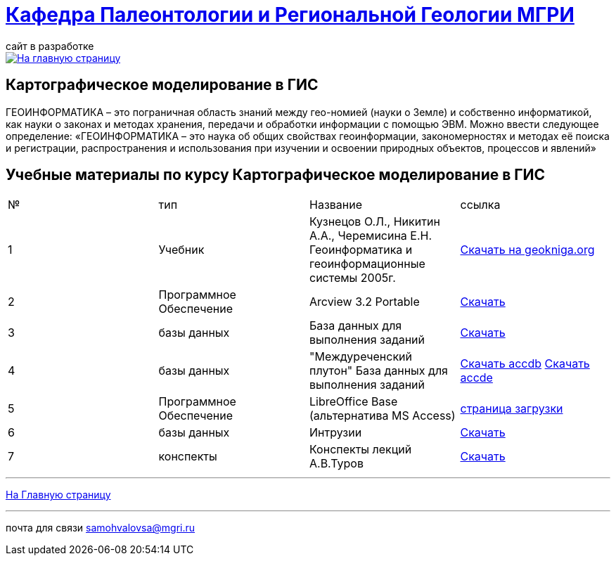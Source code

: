 = https://mgri-university.github.io/reggeo/index.html[Кафедра Палеонтологии и Региональной Геологии МГРИ]
сайт в разработке 
:imagesdir: images

[link=https://mgri-university.github.io/reggeo/index.html]
image::emb2010.jpg[На главную страницу] 


== Картографическое моделирование в ГИС
ГЕОИНФОРМАТИКА – это пограничная область знаний между гео-номией (науки о Земле) и собственно информатикой, как науки о законах и методах хранения, передачи и обработки информации с помощью ЭВМ. Можно ввести следующее определение: «ГЕОИНФОРМАТИКА – это наука об общих свойствах геоинформации, закономерностях и методах её поиска и регистрации, распространения и использования при изучении и освоении природных объектов, процессов и явлений»

== Учебные материалы по курсу Картографическое моделирование в ГИС
|===
|№	|тип |Название	|ссылка	
|1|Учебник |Кузнецов О.Л., Никитин А.А., Черемисина Е.Н. Геоинформатика и геоинформационные системы 2005г. | http://www.geokniga.org/books/8249[Скачать на geokniga.org]
|2|Программное Обеспечение|Arcview 3.2 Portable| https://cloud.mail.ru/public/EyG9/4tL9Q56LK[Скачать]
|3|базы данных|База данных для выполнения заданий |  https://mgri-university.github.io/reggeo/images/GIS/shp_map.zip[Скачать]
|4|базы данных|"Междуреченский плутон" База данных для выполнения заданий |  https://mgri-university.github.io/reggeo/images/GIS/mejdurechenskii_pluton-new.accdb[Скачать accdb]
https://mgri-university.github.io/reggeo/images/GIS/mejdurechenskii_pluton-new.accde[Скачать accde]
|5|Программное Обеспечение|LibreOffice Base (альтернатива MS Access)|https://www.libreoffice.org/download/download/[страница загрузки]
|6|базы данных|Интрузии|https://mgri-university.github.io/reggeo/images/GIS/intruziv.7z[Скачать]
|7|конспекты|Конспекты лекций А.В.Туров|https://mgri-university.github.io/reggeo/images/GIS/GIS-konspekt.7z[Скачать]
|===
''''
https://mgri-university.github.io/reggeo/index.html[На Главную страницу]

''''

почта для связи samohvalovsa@mgri.ru



